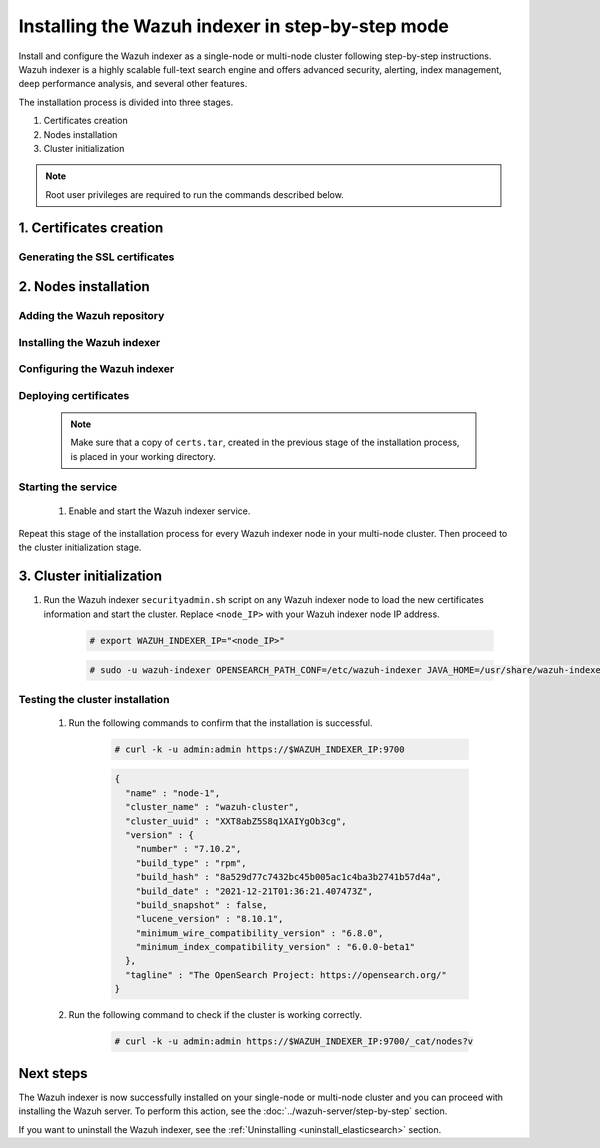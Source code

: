.. Copyright (C) 2015-2022 Wazuh, Inc.

.. meta:: :description: Wazuh indexer is a highly scalable full-text search engine. Install the Wazuh indexer in a single-node or multi-node configuration according to your environment needs. 


Installing the Wazuh indexer in step-by-step mode
=================================================

Install and configure the Wazuh indexer as a single-node or multi-node cluster following step-by-step instructions. Wazuh indexer is a highly scalable full-text search engine and offers advanced security, alerting, index management, deep performance analysis, and several other features.

The installation process is divided into three stages.  

#. Certificates creation

#. Nodes installation

#. Cluster initialization


.. note:: Root user privileges are required to run the commands described below.

1. Certificates creation
------------------------
.. raw:: html

    <div class="accordion-section open">

Generating the SSL certificates
^^^^^^^^^^^^^^^^^^^^^^^^^^^^^^^

    .. include:: /_templates/installations/indexer/common/generate_certificates.rst


2. Nodes installation
---------------------
.. raw:: html

    <div class="accordion-section open">


Adding the Wazuh repository
^^^^^^^^^^^^^^^^^^^^^^^^^^^

    .. tabs::


      .. group-tab:: Yum


        .. include:: /_templates/installations/common/yum/add-repository.rst



      .. group-tab:: APT


        .. include:: /_templates/installations/common/deb/add-repository.rst



      .. group-tab:: ZYpp


        .. include:: /_templates/installations/common/yum/add-repository.rst




Installing the Wazuh indexer
^^^^^^^^^^^^^^^^^^^^^^^^^^^^

  .. include:: /_templates/installations/indexer/common/install-indexer.rst

Configuring the Wazuh indexer
^^^^^^^^^^^^^^^^^^^^^^^^^^^^^ 

  .. include:: /_templates/installations/indexer/common/configure_indexer_nodes.rst


Deploying certificates
^^^^^^^^^^^^^^^^^^^^^^

  .. note::
    Make sure that a copy of ``certs.tar``, created in the previous stage of the installation process, is placed in your working directory.

  .. include:: /_templates/installations/indexer/common/deploy_certificates.rst

Starting the service
^^^^^^^^^^^^^^^^^^^^

  #. Enable and start the Wazuh indexer service.

      .. include:: /_templates/installations/indexer/common/enable_indexer.rst
    
Repeat this stage of the installation process for every Wazuh indexer node in your multi-node cluster. Then proceed to the cluster initialization stage.


3. Cluster initialization
-------------------------
.. raw:: html

    <div class="accordion-section open">


#. Run the Wazuh indexer ``securityadmin.sh`` script on any Wazuh indexer node to load the new certificates information and start the cluster. Replace ``<node_IP>`` with your Wazuh indexer node IP address.
    
    .. code-block:: console

      # export WAZUH_INDEXER_IP="<node_IP>"

    .. code-block:: console

      # sudo -u wazuh-indexer OPENSEARCH_PATH_CONF=/etc/wazuh-indexer JAVA_HOME=/usr/share/wazuh-indexer/jdk /usr/share/wazuh-indexer/plugins/opensearch-security/tools/securityadmin.sh -cd /usr/share/wazuh-indexer/plugins/opensearch-security/securityconfig -icl -p 9800 -cd /usr/share/wazuh-indexer/plugins/opensearch-security/securityconfig -nhnv -cacert /etc/wazuh-indexer/certs/root-ca.pem -cert /etc/wazuh-indexer/certs/admin.pem -key /etc/wazuh-indexer/certs/admin-key.pem -h $WAZUH_INDEXER_IP
        
       

Testing the cluster installation
^^^^^^^^^^^^^^^^^^^^^^^^^^^^^^^^

  #. Run the following commands to confirm that the installation is successful.

      .. code-block:: console

        # curl -k -u admin:admin https://$WAZUH_INDEXER_IP:9700


      .. code-block:: none
          :class: output accordion-output

          {
            "name" : "node-1",
            "cluster_name" : "wazuh-cluster",
            "cluster_uuid" : "XXT8abZ5S8q1XAIYgOb3cg",
            "version" : {
              "number" : "7.10.2",
              "build_type" : "rpm",
              "build_hash" : "8a529d77c7432bc45b005ac1c4ba3b2741b57d4a",
              "build_date" : "2021-12-21T01:36:21.407473Z",
              "build_snapshot" : false,
              "lucene_version" : "8.10.1",
              "minimum_wire_compatibility_version" : "6.8.0",
              "minimum_index_compatibility_version" : "6.0.0-beta1"
            },
            "tagline" : "The OpenSearch Project: https://opensearch.org/"
          }   

  #. Run the following command to check if the cluster is working correctly.
  
      .. code-block:: console

        # curl -k -u admin:admin https://$WAZUH_INDEXER_IP:9700/_cat/nodes?v


Next steps
----------

The Wazuh indexer is now successfully installed on your single-node or multi-node cluster and you can proceed with installing the Wazuh server. To perform this action, see the :doc:`../wazuh-server/step-by-step` section.

If you want to uninstall the Wazuh indexer, see the :ref:`Uninstalling <uninstall_elasticsearch>` section.
